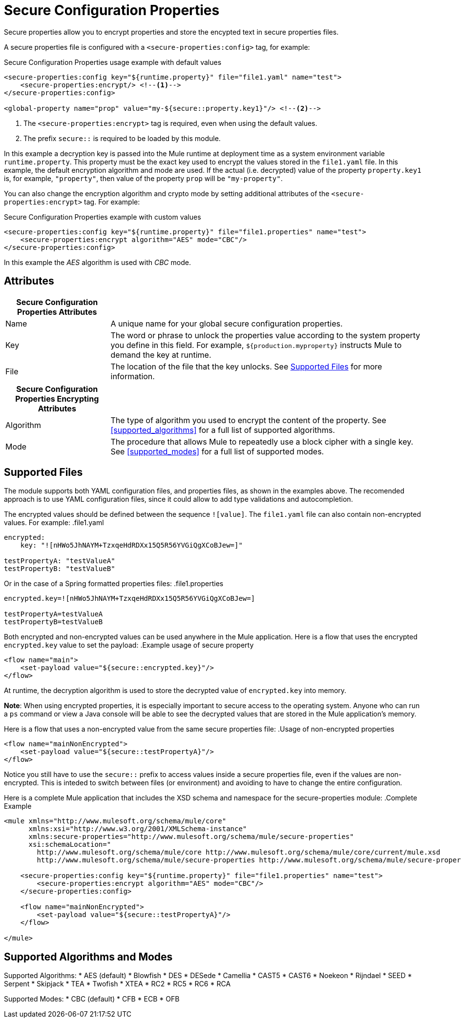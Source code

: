 = Secure Configuration Properties

Secure properties allow you to encrypt properties and store the encypted text in secure properties files. 

A secure properties file is configured with a `<secure-properties:config>` tag, for example:

.Secure Configuration Properties usage example with default values
[source,xml, linenums]
----
<secure-properties:config key="${runtime.property}" file="file1.yaml" name="test">
    <secure-properties:encrypt/> <!--1-->
</secure-properties:config>

<global-property name="prop" value="my-${secure::property.key1}"/> <!--2-->
----
<1> The `<secure-properties:encrypt>` tag is required, even when using the default values. 
<2> The prefix `secure::` is required to be loaded by this module. 

In this example a decryption key is passed into the Mule runtime at deployment time as a system environment variable `runtime.property`. This property must be the exact key used to encrypt the values stored in the `file1.yaml` file. In this example, the default encryption algorithm and mode are used. If the actual (i.e. decrypted) value of the property `property.key1` is, for example, `"property"`, then value of the property `prop` will be `"my-property"`.

You can also change the encryption algorithm and crypto mode by setting additional attributes of the `<secure-properties:encrypt>` tag. For example:

.Secure Configuration Properties example with custom values
[source,xml, linenums]
----
<secure-properties:config key="${runtime.property}" file="file1.properties" name="test">
    <secure-properties:encrypt algorithm="AES" mode="CBC"/>
</secure-properties:config>
----

In this example the _AES_ algorithm is used with _CBC_ mode.

== Attributes

[cols="1,3", options="header"]
|===
| Secure Configuration Properties Attributes |

| Name
| A unique name for your global secure configuration properties.

| Key
| The word or phrase to unlock the properties value according to the system property you define in this field. For example, `${production.myproperty}` instructs Mule to demand the key at runtime.

| File
| The location of the file that the key unlocks. See <<supported_files>> for more information. 
|===

[cols="1,3", options="header"]
|===
| Secure Configuration Properties Encrypting Attributes |

| Algorithm
| The type of algorithm you used to encrypt the content of the property. See <<supported_algorithms>> for a full list of supported algorithms.

| Mode
| The procedure that allows Mule to repeatedly use a block cipher with a single key. See <<supported_modes>> for a full list of supported modes.
|===

[[supported_files]]
== Supported Files

The module supports both YAML configuration files, and properties files, as shown in the examples above. The recomended approach is to use YAML configuration files, since it could allow to add type validations and autocompletion.

The encrypted values should be defined between the sequence `![value]`. The `file1.yaml` file can also contain non-encrypted values. For example:
.file1.yaml
----
encrypted:
    key: "![nHWo5JhNAYM+TzxqeHdRDXx15Q5R56YVGiQgXCoBJew=]"

testPropertyA: "testValueA"
testPropertyB: "testValueB"
----

Or in the case of a Spring formatted properties files:
.file1.properties
----
encrypted.key=![nHWo5JhNAYM+TzxqeHdRDXx15Q5R56YVGiQgXCoBJew=]

testPropertyA=testValueA
testPropertyB=testValueB
----

Both encrypted and non-encrypted values can be used anywhere in the Mule application. Here is a flow that uses the encrypted `encrypted.key` value to set the payload:
.Example usage of secure property
[source,xml, linenums]
----
<flow name="main">
    <set-payload value="${secure::encrypted.key}"/>
</flow>
----
At runtime, the decryption algorithm is used to store the decrypted value of `encrypted.key` into memory.

**Note**: When using encrypted properties, it is especially important to secure access to the operating system. Anyone who can run a `ps` command or view a Java console will be able to see the decrypted values that are stored in the Mule application's memory.

Here is a flow that uses a non-encrypted value from the same secure properties file:
.Usage of non-encrypted properties
[source,xml, linenums]
----
<flow name="mainNonEncrypted">
    <set-payload value="${secure::testPropertyA}"/>
</flow>
----

Notice you still have to use the `secure::` prefix to access values inside a secure properties file, even if the values are non-encrypted.
This is inteded to switch between files (or environment) and avoiding to have to change the entire configuration.

Here is a complete Mule application that includes the XSD schema and namespace for the secure-properties module: 
.Complete Example
[source,xml, linenums]
----
<mule xmlns="http://www.mulesoft.org/schema/mule/core"
      xmlns:xsi="http://www.w3.org/2001/XMLSchema-instance"
      xmlns:secure-properties="http://www.mulesoft.org/schema/mule/secure-properties"
      xsi:schemaLocation="
        http://www.mulesoft.org/schema/mule/core http://www.mulesoft.org/schema/mule/core/current/mule.xsd
        http://www.mulesoft.org/schema/mule/secure-properties http://www.mulesoft.org/schema/mule/secure-properties/current/mule-secure-properties.xsd">

    <secure-properties:config key="${runtime.property}" file="file1.properties" name="test">
        <secure-properties:encrypt algorithm="AES" mode="CBC"/>
    </secure-properties:config>

    <flow name="mainNonEncrypted">
        <set-payload value="${secure::testPropertyA}"/>
    </flow>

</mule>
----

[[supported_crypto]]
== Supported Algorithms and Modes

[[supported_algorithms]]
Supported Algorithms:
* AES (default)
* Blowfish
* DES
* DESede
* Camellia
* CAST5
* CAST6
* Noekeon
* Rijndael
* SEED
* Serpent
* Skipjack
* TEA
* Twofish
* XTEA
* RC2
* RC5
* RC6
* RCA

[[supported_modes]]
Supported Modes:
* CBC (default)
* CFB
* ECB
* OFB

